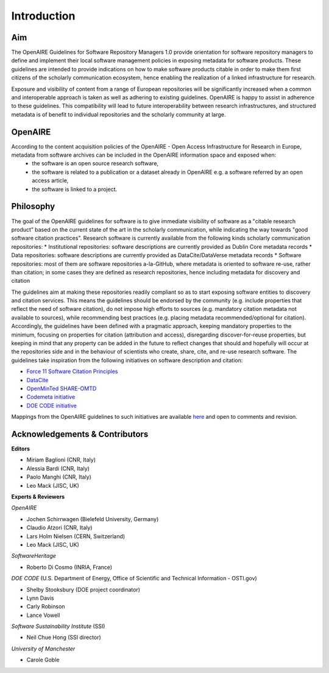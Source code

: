 .. _literature_intro:

Introduction
------------

Aim
^^^^^^^^^^^^^^^^^^^^^^^^^^^^^^^
The OpenAIRE Guidelines for Software Repository Managers 1.0 provide orientation for software repository managers to define and implement their local software management policies in exposing metadata for software products. These guidelines are intended to provide indications on how to make software products citable in order to make them first citizens of the scholarly communication ecosystem, hence enabling the realization of a linked infrastructure for research.

Exposure and visibility of content from a range of European repositories will be significantly increased when a common and interoperable approach is taken as well as adhering to existing guidelines. OpenAIRE is happy to assist in adherence to these guidelines. This compatibility will lead to future interoperability between research infrastructures, and structured metadata is of benefit to individual repositories and the scholarly community at large.

OpenAIRE
^^^^^^^^^^^^^^^^^^^^^^^^^^^^^^^
According to the content acquisition policies of the OpenAIRE - Open Access Infrastructure for Research in Europe, metadata from software archives can be included in the OpenAIRE information space and exposed when:
	* the software is an open source research software, 
	* the software is related to a publication or a dataset already in OpenAIRE e.g. a software referred by an open access article,
	* the software is linked to a project. 
	
Philosophy
^^^^^^^^^^^^^^^^^^^^^^^^^^^^^^^
The goal of the OpenAIRE guidelines for software is to give immediate visibility of software as a "citable research product” based on the current state of the art in the scholarly communication, while indicating the way towards "good software citation practices". Research software is currently available from the following kinds scholarly communication repositories:
* Institutional repositories: software descriptions are currently provided as Dublin Core metadata records
* Data repositories: software descriptions are currently provided as DataCite/DataVerse metadata records
* Software repositories: most of them are software repositories a-la-GitHub, where metadata is oriented to software re-use, rather than citation; in some cases they are defined as research repositories, hence including metadata for discovery and citation

The guidelines aim at making these repositories readily compliant so as to start exposing software entities to discovery and citation services. This means the guidelines should be endorsed by the community (e.g. include properties that reflect the need of software citation), do not impose high efforts to sources (e.g. mandatory citation metadata not available to sources), while recommending best practices (e.g. placing metadata recommended/optional for citation). Accordingly, the guidelines have been defined with a pragmatic approach, keeping mandatory properties to the minimum, focusing on properties for citation (attribution and access), disregarding discover-for-reuse properties, but keeping in mind that any property can be added in the future to reflect changes that should and hopefully will occur at the repositories side and in the behaviour of scientists who create, share, cite, and re-use research software.
The guidelines take inspiration from the following initiatives on software description and citation:

* `Force 11 Software Citation Principles <https://www.force11.org/software-citation-principles>`_
* `DataCite <https://schema.datacite.org>`_  
* `OpenMinTed SHARE-OMTD <https://guidelines.openminted.eu/guidelines_for_providers_of_sw_resources/recommended_schema_for_sw_resources.html>`_  
* `Codemeta initiative <https://github.com/codemeta/codemeta/blob/master/crosswalk.csv>`_ 
* `DOE CODE initiative <https://github.com/doecode/software-metadata>`_

Mappings from the OpenAIRE guidelines to such initiatives are available `here <https://docs.google.com/spreadsheets/d/1mKs-Pg_JuLcpqEkQqlSCs2gGC7nEEbhxdTbIoGcU6NI/edit?usp=sharing>`_ and open to comments and revision.

Acknowledgements & Contributors
^^^^^^^^^^^^^^^^^^^^^^^^^^^^^^^

**Editors**

* Miriam Baglioni (CNR, Italy)
* Alessia Bardi (CNR, Italy)
* Paolo Manghi (CNR, Italy)
* Leo Mack (JISC, UK)


**Experts & Reviewers**

*OpenAIRE*

* Jochen Schirrwagen (Bielefeld University, Germany)
* Claudio Atzori (CNR, Italy)
* Lars Holm Nielsen (CERN, Switzerland) 
* Leo Mack (JISC, UK)

*SoftwareHeritage*

* Roberto Di Cosmo (INRIA, France)

*DOE CODE* (U.S. Department of Energy, Office of Scientific and Technical Information - OSTI.gov)

* Shelby Stooksbury (DOE project coordinator)
* Lynn Davis
* Carly Robinson
* Lance Vowell

*Software Sustainability Institute* (SSI)

* Neil Chue Hong (SSI director)

*University of Manchester*

* Carole Goble
